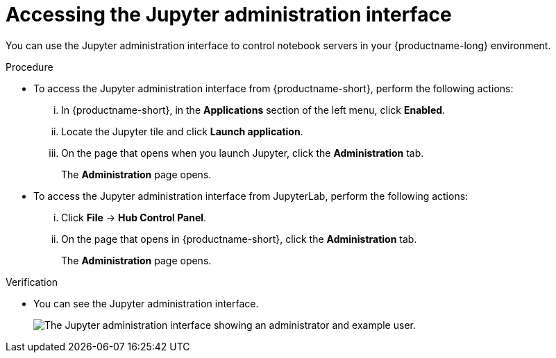 :_module-type: PROCEDURE

[id='accessing-the-jupyter-administration-interface_{context}']
= Accessing the Jupyter administration interface

[role='_abstract']
You can use the Jupyter administration interface to control notebook servers in your {productname-long} environment.

.Prerequisite
ifdef::upstream[]
* You are part of the {openshift-platform} administrator group.
endif::[]

ifdef::self-managed[]
* You are part of the {openshift-platform} administrator group. For more information, see link:{rhoaidocshome}{default-format-url}/installing_and_uninstalling_{url-productname-short}/adding-administrative-users-for-{openshift-platform-url}_install[Adding administrative users for {openshift-platform}].
endif::[]

ifdef::cloud-service[]
* You are part of the OpenShift Dedicated or Red Hat OpenShift Service on AWS (ROSA) administrator group. For more information, see link:{rhoaidocshome}{default-format-url}/installing_and_uninstalling_{url-productname-short}/adding-administrative-users-in-openshift_install[Adding administrative users in OpenShift].
endif::[]


.Procedure
** To access the Jupyter administration interface from {productname-short}, perform the following actions:
... In {productname-short}, in the *Applications* section of the left menu, click *Enabled*.
... Locate the Jupyter tile and click *Launch application*.
... On the page that opens when you launch Jupyter, click the *Administration* tab.
+
The *Administration* page opens.

** To access the Jupyter administration interface from JupyterLab, perform the following actions:
... Click *File* -> *Hub Control Panel*.
... On the page that opens in {productname-short}, click the *Administration* tab. 
+
The *Administration* page opens.

.Verification

ifdef::upstream[]
* You can see the Jupyter administration interface
endif::[]

ifndef::upstream[]
* You can see the Jupyter administration interface.
+
image::images/jupyter-admin-interface.png[The Jupyter administration interface showing an administrator and example user.]
endif::[]
